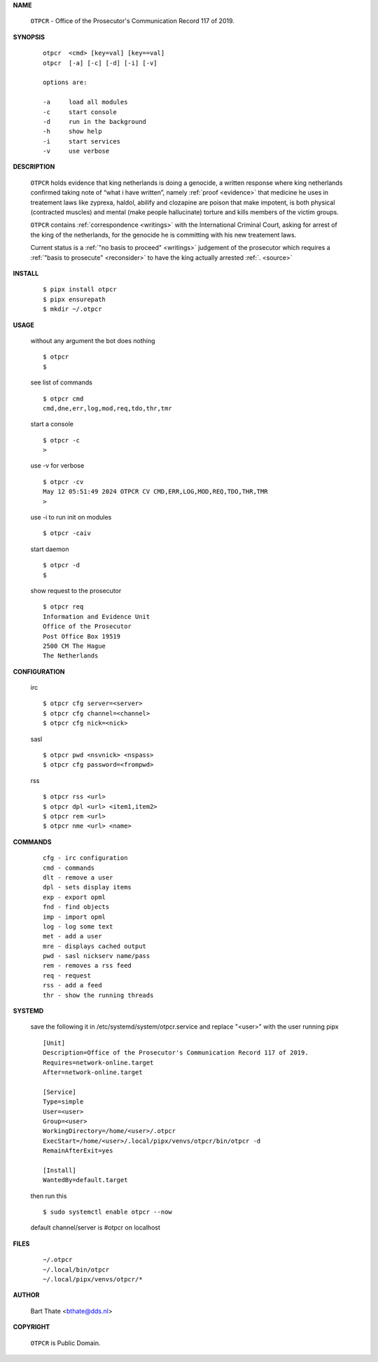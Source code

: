 .. _manual:

.. raw:: html

    <br>

.. title:: Manual


.. raw:: html

    <center><b>MANUAL</b></center>
    <br>


**NAME**

    ``OTPCR`` - Office of the Prosecutor's Communication Record 117 of 2019.


**SYNOPSIS**

    ::

        otpcr  <cmd> [key=val] [key==val]
        otpcr  [-a] [-c] [-d] [-i] [-v]

        options are:

        -a     load all modules
        -c     start console
        -d     run in the background
        -h     show help
        -i     start services
        -v     use verbose


**DESCRIPTION**

    ``OTPCR`` holds evidence that king
    netherlands is doing a genocide, a
    written response where king
    netherlands confirmed taking note
    of “what i have written”, namely
    :ref:`proof  <evidence>` that medicine
    he uses in treatement laws like zyprexa,
    haldol, abilify and clozapine are
    poison that make impotent, is both
    physical (contracted muscles) and
    mental (make people hallucinate)
    torture and kills members of the
    victim groups.

    ``OTPCR`` contains :ref:`correspondence
    <writings>` with the International Criminal
    Court, asking for arrest of the king of the
    netherlands, for the genocide he is committing
    with his new treatement laws.

    Current status is a :ref:`"no basis to proceed"
    <writings>` judgement of the prosecutor which
    requires a :ref:`"basis to prosecute" <reconsider>`
    to have the king actually arrested :ref:`. <source>`


**INSTALL**


    ::

        $ pipx install otpcr
        $ pipx ensurepath
        $ mkdir ~/.otpcr

**USAGE**

    without any argument the bot does nothing

    ::

        $ otpcr
        $

    see list of commands

    ::

        $ otpcr cmd
        cmd,dne,err,log,mod,req,tdo,thr,tmr


    start a console

    ::

        $ otpcr -c 
        >

    use -v for verbose

    ::

        $ otpcr -cv
        May 12 05:51:49 2024 OTPCR CV CMD,ERR,LOG,MOD,REQ,TDO,THR,TMR
        >

    use -i to run init on modules

    ::

        $ otpcr -caiv 

    start daemon

    ::

        $ otpcr -d
        $ 


    show request to the prosecutor

    ::

        $ otpcr req
        Information and Evidence Unit
        Office of the Prosecutor
        Post Office Box 19519
        2500 CM The Hague
        The Netherlands


**CONFIGURATION**

    irc

    ::

        $ otpcr cfg server=<server>
        $ otpcr cfg channel=<channel>
        $ otpcr cfg nick=<nick>

    sasl

    ::

        $ otpcr pwd <nsvnick> <nspass>
        $ otpcr cfg password=<frompwd>

    rss

    ::

        $ otpcr rss <url>
        $ otpcr dpl <url> <item1,item2>
        $ otpcr rem <url>
        $ otpcr nme <url> <name>


**COMMANDS**

    ::

        cfg - irc configuration
        cmd - commands
        dlt - remove a user
        dpl - sets display items
        exp - export opml
        fnd - find objects 
        imp - import opml
        log - log some text
        met - add a user
        mre - displays cached output
        pwd - sasl nickserv name/pass
        rem - removes a rss feed
        req - request 
        rss - add a feed
        thr - show the running threads


**SYSTEMD**

    save the following it in /etc/systemd/system/otpcr.service
    and replace "<user>" with the user running pipx

    ::
 
        [Unit]
        Description=Office of the Prosecutor's Communication Record 117 of 2019.
        Requires=network-online.target
        After=network-online.target

        [Service]
        Type=simple
        User=<user>
        Group=<user>
        WorkingDirectory=/home/<user>/.otpcr
        ExecStart=/home/<user>/.local/pipx/venvs/otpcr/bin/otpcr -d
        RemainAfterExit=yes

        [Install]
        WantedBy=default.target


    then run this

    ::

        $ sudo systemctl enable otpcr --now

    default channel/server is #otpcr on localhost


**FILES**

    ::

        ~/.otpcr
        ~/.local/bin/otpcr
        ~/.local/pipx/venvs/otpcr/*


**AUTHOR**

    Bart Thate <bthate@dds.nl>


**COPYRIGHT**

    ``OTPCR`` is Public Domain.
